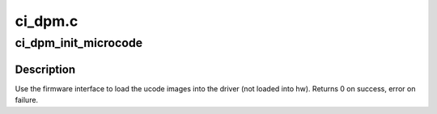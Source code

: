 .. -*- coding: utf-8; mode: rst -*-

========
ci_dpm.c
========


.. _`ci_dpm_init_microcode`:

ci_dpm_init_microcode
=====================

.. c:function:: int ci_dpm_init_microcode (struct amdgpu_device *adev)

    load ucode images from disk

    :param struct amdgpu_device \*adev:
        amdgpu_device pointer



.. _`ci_dpm_init_microcode.description`:

Description
-----------

Use the firmware interface to load the ucode images into
the driver (not loaded into hw).
Returns 0 on success, error on failure.

